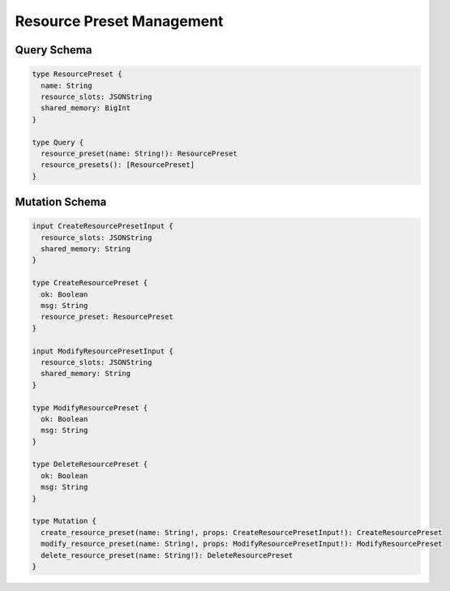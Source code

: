 Resource Preset Management
==========================

Query Schema
------------

.. code-block:: graphql

   type ResourcePreset {
     name: String
     resource_slots: JSONString
     shared_memory: BigInt
   }

   type Query {
     resource_preset(name: String!): ResourcePreset
     resource_presets(): [ResourcePreset]
   }


Mutation Schema
---------------

.. code-block:: graphql

   input CreateResourcePresetInput {
     resource_slots: JSONString
     shared_memory: String
   }

   type CreateResourcePreset {
     ok: Boolean
     msg: String
     resource_preset: ResourcePreset
   }

   input ModifyResourcePresetInput {
     resource_slots: JSONString
     shared_memory: String
   }

   type ModifyResourcePreset {
     ok: Boolean
     msg: String
   }

   type DeleteResourcePreset {
     ok: Boolean
     msg: String
   }

   type Mutation {
     create_resource_preset(name: String!, props: CreateResourcePresetInput!): CreateResourcePreset
     modify_resource_preset(name: String!, props: ModifyResourcePresetInput!): ModifyResourcePreset
     delete_resource_preset(name: String!): DeleteResourcePreset
   }
